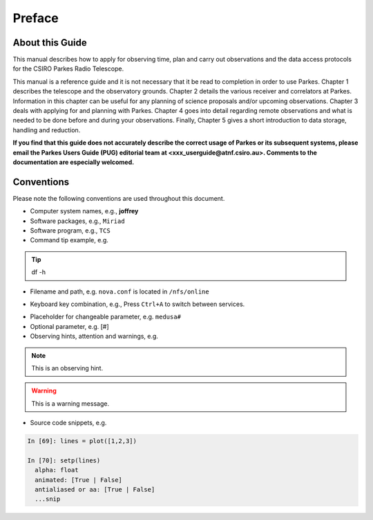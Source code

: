 Preface
#######

About this Guide
================
This manual describes how to apply for observing time, plan and carry out observations and the data access protocols for the CSIRO Parkes Radio Telescope.

This manual is a reference guide and it is not necessary that it be read to completion in order to use Parkes. Chapter 1 describes the telescope and the observatory grounds. Chapter 2 details the various receiver and correlators at Parkes. Information in this chapter can be useful for any planning of science proposals and/or upcoming observations. Chapter 3 deals with applying for and planning with Parkes. Chapter 4 goes into detail regarding remote observations and what is needed to be done before and during your observations. Finally, Chapter 5 gives a short introduction to data storage, handling and reduction.

**If you find that this guide does not accurately describe the correct usage of Parkes or its subsequent systems, please email the Parkes Users Guide (PUG) editorial team at <xxx_userguide@atnf.csiro.au>.
Comments to the documentation are especially welcomed.**

Conventions
===========

Please note the following conventions are used throughout this document.

* Computer system names, e.g., **joffrey**

* Software packages, e.g., ``Miriad``

* Software program, e.g., ``TCS``

* Command tip example, e.g.

.. tip::
   df -h

* Filename and path, e.g. ``nova.conf`` is located in ``/nfs/online``

.. * GUI element, e.g., Please enable the :guilabel:`Antenna` widget on ``TCS``.

* Keyboard key combination, e.g., Press ``Ctrl+A`` to switch between services.

.. * Menu sequence, e.g., Go to :menuselection:`Project > Compute`

* Placeholder for changeable parameter, e.g. ``medusa#``

* Optional parameter, e.g. [#]

* Observing hints, attention and warnings, e.g.

.. note::
   This is an observing hint.

.. warning::
   This is a warning message.

* Source code snippets, e.g.

.. code-block:: python

    In [69]: lines = plot([1,2,3])

    In [70]: setp(lines)
      alpha: float
      animated: [True | False]
      antialiased or aa: [True | False]
      ...snip
